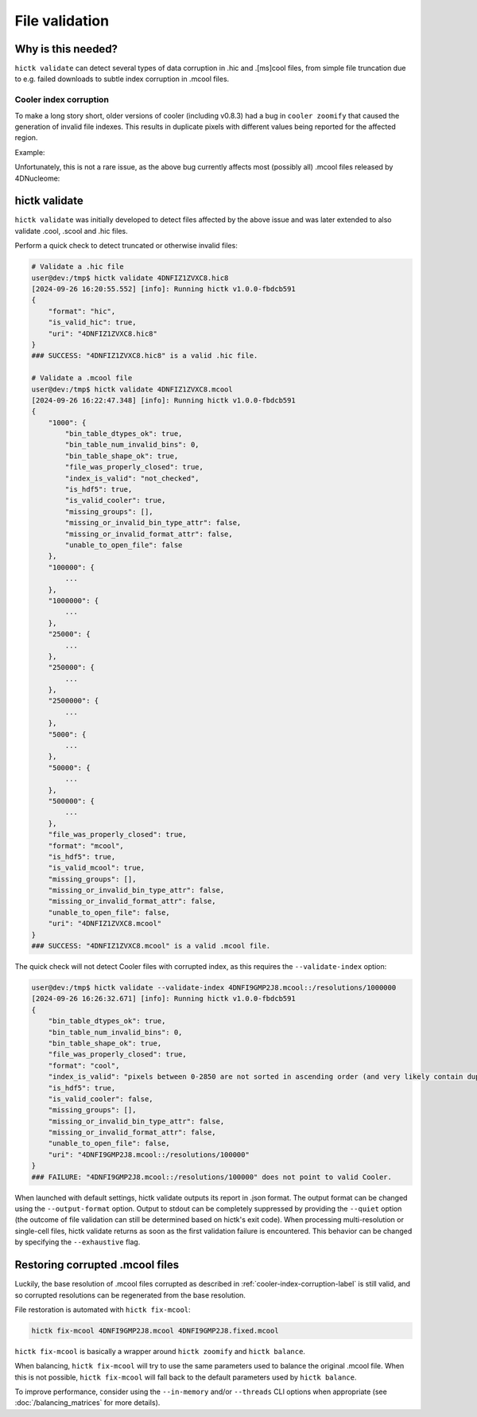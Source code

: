 ..
   Copyright (C) 2023 Roberto Rossini <roberros@uio.no>
   SPDX-License-Identifier: MIT

File validation
###############

Why is this needed?
-------------------

``hictk validate`` can detect several types of data corruption in .hic and .[ms]cool files, from simple file truncation due to e.g. failed downloads to subtle index corruption in .mcool files.

.. _cooler-index-corruption-label:

Cooler index corruption
^^^^^^^^^^^^^^^^^^^^^^^

To make a long story short, older versions of cooler (including v0.8.3) had a bug in ``cooler zoomify`` that caused the generation of invalid file indexes. This results in duplicate pixels with different values being reported for the affected region.

Example:

.. csv-table:: Output of cooler dump for corrupted file `4DNFI9GMP2J8.mcool <https://data.4dnucleome.org/files-processed/4DNFI9GMP2J8/>`_
  :file: ./assets/corrupted_mcool_example.tsv
  :header-rows: 1
  :delim: tab

Unfortunately, this is not a rare issue, as the above bug currently affects most (possibly all) .mcool files released by 4DNucleome:

.. image:: assets/4dnucleome_bug_notice.avif

hictk validate
--------------

``hictk validate`` was initially developed to detect files affected by the above issue and was later extended to also validate .cool, .scool and .hic files.

Perform a quick check to detect truncated or otherwise invalid files:

.. code-block:: console

  # Validate a .hic file
  user@dev:/tmp$ hictk validate 4DNFIZ1ZVXC8.hic8
  [2024-09-26 16:20:55.552] [info]: Running hictk v1.0.0-fbdcb591
  {
      "format": "hic",
      "is_valid_hic": true,
      "uri": "4DNFIZ1ZVXC8.hic8"
  }
  ### SUCCESS: "4DNFIZ1ZVXC8.hic8" is a valid .hic file.

  # Validate a .mcool file
  user@dev:/tmp$ hictk validate 4DNFIZ1ZVXC8.mcool
  [2024-09-26 16:22:47.348] [info]: Running hictk v1.0.0-fbdcb591
  {
      "1000": {
          "bin_table_dtypes_ok": true,
          "bin_table_num_invalid_bins": 0,
          "bin_table_shape_ok": true,
          "file_was_properly_closed": true,
          "index_is_valid": "not_checked",
          "is_hdf5": true,
          "is_valid_cooler": true,
          "missing_groups": [],
          "missing_or_invalid_bin_type_attr": false,
          "missing_or_invalid_format_attr": false,
          "unable_to_open_file": false
      },
      "100000": {
          ...
      },
      "1000000": {
          ...
      },
      "25000": {
          ...
      },
      "250000": {
          ...
      },
      "2500000": {
          ...
      },
      "5000": {
          ...
      },
      "50000": {
          ...
      },
      "500000": {
          ...
      },
      "file_was_properly_closed": true,
      "format": "mcool",
      "is_hdf5": true,
      "is_valid_mcool": true,
      "missing_groups": [],
      "missing_or_invalid_bin_type_attr": false,
      "missing_or_invalid_format_attr": false,
      "unable_to_open_file": false,
      "uri": "4DNFIZ1ZVXC8.mcool"
  }
  ### SUCCESS: "4DNFIZ1ZVXC8.mcool" is a valid .mcool file.

The quick check will not detect Cooler files with corrupted index, as this requires the ``--validate-index`` option:

.. code-block:: console

  user@dev:/tmp$ hictk validate --validate-index 4DNFI9GMP2J8.mcool::/resolutions/1000000
  [2024-09-26 16:26:32.671] [info]: Running hictk v1.0.0-fbdcb591
  {
      "bin_table_dtypes_ok": true,
      "bin_table_num_invalid_bins": 0,
      "bin_table_shape_ok": true,
      "file_was_properly_closed": true,
      "format": "cool",
      "index_is_valid": "pixels between 0-2850 are not sorted in ascending order (and very likely contain duplicate entries)",
      "is_hdf5": true,
      "is_valid_cooler": false,
      "missing_groups": [],
      "missing_or_invalid_bin_type_attr": false,
      "missing_or_invalid_format_attr": false,
      "unable_to_open_file": false,
      "uri": "4DNFI9GMP2J8.mcool::/resolutions/100000"
  }
  ### FAILURE: "4DNFI9GMP2J8.mcool::/resolutions/100000" does not point to valid Cooler.

When launched with default settings, hictk validate outputs its report in .json format. The output format can be changed using the ``--output-format`` option.
Output to stdout can be completely suppressed by providing the ``--quiet`` option (the outcome of file validation can still be determined based on hictk's exit code).
When processing multi-resolution or single-cell files, hictk validate returns as soon as the first validation failure is encountered. This behavior can be changed by specifying the ``--exhaustive`` flag.

Restoring corrupted .mcool files
--------------------------------

Luckily, the base resolution of .mcool files corrupted as described in :ref:`cooler-index-corruption-label` is still valid, and so corrupted resolutions can be regenerated from the base resolution.

File restoration is automated with ``hictk fix-mcool``:

.. code-block:: sh

  hictk fix-mcool 4DNFI9GMP2J8.mcool 4DNFI9GMP2J8.fixed.mcool

``hictk fix-mcool`` is basically a wrapper around ``hictk zoomify`` and ``hictk balance``.

When balancing, ``hictk fix-mcool`` will try to use the same parameters used to balance the original .mcool file. When this is not possible, ``hictk fix-mcool`` will fall back to the default parameters used by ``hictk balance``.

To improve performance, consider using the ``--in-memory`` and/or ``--threads`` CLI options when appropriate (see :doc:`/balancing_matrices` for more details).
